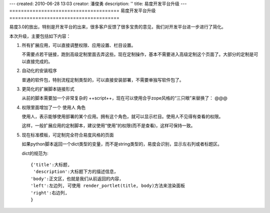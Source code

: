 ---
created: 2010-06-28 13:03
creator: 潘俊勇
description: ''
title: 易度开发平台升级
---
======================================
易度开发平台升级
======================================

易度3.0的放出，特别是开发平台的出来，很多客户反馈了很多宝贵的意见，我们对开发平台进一步进行了简化。

本次升级，主要包括如下内容：

#. 所有扩展应用，可以直接调整权限、应用设置、栏目设置。

   不需要点若干链接，跑到高级定制里面去弄这些。现在定制操作，基本不需要进入高级定制这个页面了。大部分的定制是可以直接完成的。

#. 自动化的安装程序

   普通的软件包，特别流程定制类型的，可以直接安装部署，不需要单独写软件包了。

#. 更简化的扩展脚本链接形式

   从前的脚本需要加一个非常复杂的 ++script++，现在可以使用合乎zope风格的“三只眼”来替换了： @@@

#. 权限里面增加了一个 使用人 角色

   使用人，表示能够使用部署的某个应用。拥有这个角色，就可以显示栏目。使用人不见得有查看的权限。

   这样，一般扩展应用的定制脚本，建议使用“使用”的权限(而不是查看)，这样可保持一致。

#. 现在标准模板，可定制完全符合易度风格的页面

   如果python脚本返回一个dict类型的变量，而不是string类型的，易度会识别，显示左右列或者标题区。

   dict的规范为::

        {'title':大标题,
         'description':大标题下方的描述信息，
        'body':正文区，也就是我们从前返回的内容，
        'left':左边列, 可使用 render_portlet(title, body)方法来渲染面板
        'right':右边列,
        } 

